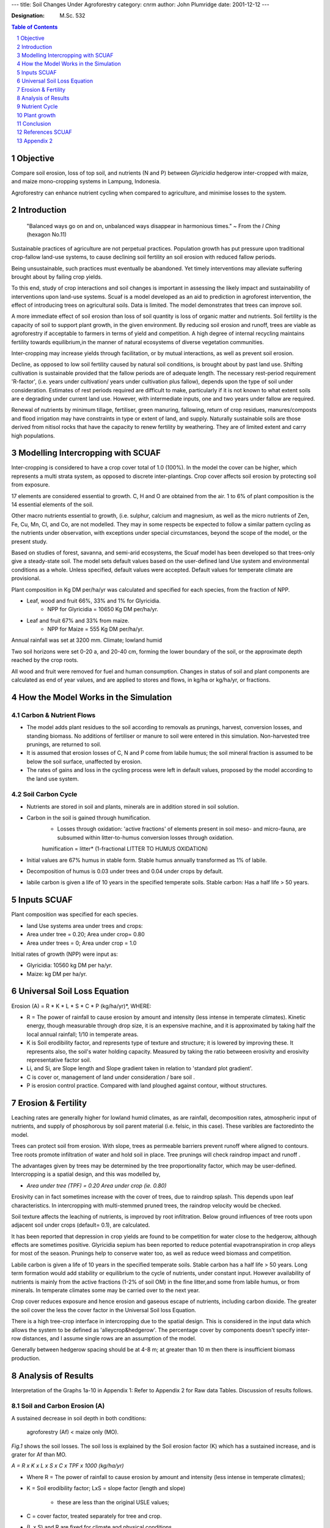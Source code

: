 
---
title: Soil Changes Under Agroforestry
category: cnrm
author: John Plumridge
date: 2001-12-12
---


:Designation: M.Sc. 532

.. contents:: Table of Contents
   :depth: 1
.. sectnum::


.. |Esystem| replace:: E\ :sub:`system`
.. |Etree| replace:: E\ :sub:`tree`
.. |Atree| replace:: A\ :sub:`tree`
.. |Ecrop| replace:: E\ :sub:`crop`
.. |Acrop| replace:: A\ :sub:`crop`
.. |Eproportional| replace:: E\ :sub:`proportional`

Objective
=========
Compare soil erosion, loss of top soil, and nutrients (N and P) between *Glyricidia* hedgerow inter-cropped with maize, and maize mono-cropping systems in Lampung, Indonesia.

Agroforestry can enhance nutrient cycling when compared to agriculture, and minimise losses to the system.

Introduction
============
 "Balanced ways go on and on, unbalanced ways disappear in harmonious times." ~ From the *I Ching* (hexagon No.11) 

Sustainable practices of agriculture are not perpetual practices. Population growth has put pressure upon traditional crop-fallow land-use systems, to cause declining soil fertility an soil erosion with reduced fallow periods.

Being unsustainable, such practices must eventually be abandoned. Yet timely interventions may alleviate suffering brought about by failing crop yields. 

To this end, study of crop interactions and soil changes is important in assessing the likely impact and sustainability of interventions upon land-use systems. Scuaf is a model developed as an aid to prediction in agroforest intervention, the effect of introducing trees on agricultural soils. Data is limited. The model demonstrates that trees can improve soil.

A more immediate effect of soil erosion than loss of soil quantity is loss of organic matter and nutrients. Soil fertility is the capacity of soil to support plant growth, in the given environment. By reducing soil erosion and runoff, trees are viable as agroforestry if acceptable to farmers in terms of yield and competition. A high degree of internal recycling maintains fertility towards equilibrium,in the manner of natural ecosystems of diverse vegetation communities.

Inter-cropping may increase yields through facilitation, or by mutual interactions, as well as prevent soil erosion.

Decline, as opposed to low soil fertility caused by natural soil conditions, is brought about by past land use. Shifting cultivation is sustainable provided that the fallow periods are of adequate length. The necessary rest-period requirement 'R-factor', (i.e. years under cultivation/ years under cultivation plus fallow), depends upon the type of soil under consideration. 
Estimates of rest periods required are difficult to make, particularly if it is not known to what extent soils are e degrading under current land use. However, with intermediate inputs, one and two years under fallow are required.

Renewal of nutrients by minimum tillage, fertiliser, green manuring, fallowing, return of crop residues, manures/composts and flood irrigation may have constraints in type or extent of land, and supply. Naturally sustainable soils are those derived from nitisol rocks that have the capacity to renew fertility by weathering. They are of limited extent and carry high populations.  


Modelling Intercropping with SCUAF
==================================

Inter-cropping is considered to have a crop cover total of 1.0 (100%). In the model the cover can be higher, which represents a multi strata system, as opposed to discrete inter-plantings. Crop cover affects soil erosion by protecting soil from exposure.

17 elements are considered essential to growth. C, H and O are obtained from the air. 1 to 6% of plant composition is the 14 essential elements of the soil.

Other macro nutrients essential to growth, (i.e. sulphur, calcium and magnesium, as well as the micro nutrients of Zen, Fe, Cu, Mn, Cl, and Co, are not modelled. They may in some respects be expected to follow a similar pattern cycling as the nutrients under observation, with exceptions under special circumstances, beyond the scope of the model, or the present study.

Based on studies of forest, savanna, and semi-arid ecosystems, the Scuaf model has been developed so that trees-only give a steady-state soil. 
The model sets default values based on the user-defined land Use system and environmental conditions as a whole. Unless specified, default values were accepted. Default values for temperate climate are provisional.

Plant composition in Kg DM per/ha/yr was calculated and specified for each species, from the fraction of NPP. 

* Leaf, wood and fruit 66%, 33% and 1% for Glyricidia.
    * NPP for Glyricidia = 10650 Kg DM per/ha/yr.   
* Leaf and fruit 67% and 33% from maize. 
    * NPP for Maize = 555 Kg DM per/ha/yr.

Annual rainfall was set at 3200 mm. Climate; lowland humid

Two soil horizons were set 0-20 a, and 20-40 cm, forming the lower boundary of the soil, or the approximate depth reached by the crop roots.

All wood and fruit were removed for fuel and human consumption. 
Changes in status of soil and plant components are calculated as end of year values, and are applied to stores and flows, in kg/ha or kg/ha/yr, or fractions. 


How the Model Works in the Simulation
=====================================


Carbon & Nutrient Flows
-----------------------

* The model adds plant residues to the soil according to removals as prunings, harvest, conversion losses, and standing biomass. No additions of fertiliser or manure to soil were entered in this simulation. Non-harvested tree prunings, are returned to soil.

* It is assumed that erosion losses of C,  N and P come from labile humus; the soil mineral fraction is assumed to be below the soil surface, unaffected by erosion.

* The rates of gains and loss in the cycling process were left in default values, proposed by the model according to the land use system.

Soil Carbon Cycle
-----------------

.. image::  ../images/tree_cropInterface.jpg

* Nutrients are stored in soil and plants, minerals are in addition stored in soil solution.
* Carbon in the soil is gained through humification.
    * Losses through oxidation: 'active fractions' of elements present in soil  meso- and micro-fauna, are subsumed within litter-to-humus conversion losses through oxidation.

    humification = litter* (1-fractional LITTER TO HUMUS OXIDATION)

* Initial values are 67% humus in stable form. Stable humus annually transformed as 1% of labile.
* Decomposition of humus is 0.03 under trees and 0.04 under crops by default.
* labile  carbon is given a life of 10 years in the specified temperate soils. Stable carbon: Has a half life > 50 years. 


Inputs SCUAF
============
Plant composition was specified for each species.

* land Use systems area under trees and crops:
* Area under tree = 0.20; Area under crop= 0.80
* Area under trees = 0; Area under crop = 1.0


Initial rates of growth (NPP) were input as:

* Glyricidia: 10560 kg DM per ha/yr.
* Maize: kg DM per ha/yr.

   
Universal Soil Loss Equation
============================
Erosion (A) = R * K * L * S * C * P (kg/ha/yr)*, WHERE:

* R =  The power of rainfall to cause erosion by amount and intensity (less intense in temperate climates). Kinetic energy, though measurable through drop size, it is an expensive machine, and it is approximated by taking half the local annual rainfall; 1/10 in temperate areas.
* K is Soil erodibility factor, and represents type of texture and structure; it is lowered by improving these. It represents also, the soil's  water holding capacity. Measured by taking the ratio betweeen erosivity and  erosivity representative factor soil.
* Li, and Si, are Slope length and Slope gradient taken in relation to 'standard plot gradient'.
* C is cover or, management of land under consideration / bare soil .
* P is erosion control practice. Compared with land ploughed against contour, without structures.
                                    

Erosion & Fertility
===================
Leaching rates are generally higher for lowland humid climates, as are rainfall, decomposition rates, atmospheric input of nutrients, and supply of phosphorous by soil parent material (i.e. felsic, in this case). These varibles are factoredinto the model.

Trees can protect soil from erosion. With slope, trees as permeable barriers prevent runoff where aligned to contours. Tree roots promote infiltration of water and hold soil in place. Tree prunings will check raindrop impact and runoff .

The advantages given by trees may be determined by the tree proportionality factor, which may be user-defined. Intercropping is a spatial design, and this was modelled by, 

* *Area under tree (TPF) = 0.20 Area under crop (ie. 0.80)*

Erosivity can in fact sometimes increase with the cover of trees, due to raindrop splash. This depends upon leaf characteristics. In intercropping with multi-stemmed pruned trees, the raindrop velocity would be checked.

Soil texture affects the leaching of nutrients, is improved by root infiltration. Below ground influences of tree roots upon adjacent soil under crops (default= 0.1), are calculated.

It has been reported that depression in crop yields are found to be competition for water close to the hedgerow, although effects are sometimes positive. Glyricidia sepium has been reported to reduce potential evapotranspiration in crop alleys for most of the season. Prunings help to conserve water too, as well as reduce weed biomass and competition.

Labile carbon is given a life of 10 years in the specified temperate soils. Stable carbon has a half life > 50 years. Long term formation would add stability or equilibrium to the cycle of nutrients, under constant input. However availability of nutrients is mainly from the active fractions (1-2% of soil OM) in the fine litter,and some from labile humus, or from minerals. In temperate climates some may be carried over to the next year.

Crop cover reduces exposure and hence erosion and gaseous escape of nutrients, including carbon dioxide. The greater the soil cover the less the cover factor in the Universal Soil loss Equation. 

There is a high tree-crop interface in intercropping due to the spatial design. This is considered in the input data which allows the system to be defined as 'alleycrop&hedgerow'. The percentage cover by components doesn't specify inter-row distances, and I assume single rows are an assumption of the model.

Generally between hedgerow spacing should be at 4-8 m; at greater than 10 m then there is insufficient biomass production.
     

Analysis of Results
===================
Interpretation of the Graphs 1a-10 in Appendix 1: Refer to Appendix 2 for Raw data Tables. Discussion of results follows.

Soil and Carbon Erosion (A)
---------------------------

A sustained decrease in soil depth in both conditions: 

    agroforestry (Af) < maize only (MO). 
    

.. image::  ../images/soilErosion1.jpg

*Fig.1* shows the soil losses. The soil loss is explained by the Soil erosion factor (K) which has a sustained increase, and is grater for Af than MO.

*A = R x K x L x S x C x TPF x 1000 (kg/ha/yr)*

* Where R = The power of rainfall to cause erosion by amount and intensity (less intense in temperate climates);


* K = Soil erodibility factor; LxS = slope factor (length and slope)

    * these are less than the original USLE values;

* C = cover factor, treated separately for tree and crop.

* (L x S) and R are fixed for climate and physical conditions.

* K and C are themselves modified by the simulation of changes in plant and soil.


*|Esystem| = (|Etree| x TPF) + (|Eproportional| x (1-TPF)*

|Eproportional| = (|Etree| x |Atree|  (+ (|Ecrop| + |Acrop|)*
    
* Where, E = erosion, and A = fractional area under cover.  

* Erosion under trees is usually less than under crops: The trees may exert an influence greater than area they cover, an effect covered by the tree proportionality factor (TPF, Young & Mayura 1990), (default=0.8).

* K represents type of texture and structure, and is lowered by improving these. It also represents the soil's water holding capacity. The model decreases K by 0.069% with each 1% increase in soil organic matter content (based on Wischmeier and Smith 1978), and hence soil erosion.  


*Cn = Co x (NPPo/NPPn) where n = year n, 0 = year 0*

* The model decreases crop cover factor (C) with increase in plant growth, to reduce erosion. Default values of 0.006 and 0.300 for tree and crop respectively, reduce erosivity for agroforestry (Af). 


.. image::  ../images/soilErosion5.jpg

From Fig. 3, 

* % carbon decreases, and more for monocrop maize.

* Erosive loss of soil organic matter (OM), represented by carbon, is based on topsoil content, with an added enrichment factor for eroded sediment (This is true for and nutrient cycling too). It is assumed that erosion losses of C, N and P come from labile humus; the soil mineral fraction is assumed to be below the soil surface, unaffected by erosion.

*Losses of C, N, P: = erosion rate x proportion present in soil x enrichment factor.*

* Decrease in carbon is followed by a rise in agroforestry. A high loss from the start in Mo continues at a declining rate along with declining carbon content. (See the raw data table 1b, erosion in MO).

* There are losses through oxidation. The model's decomposition factor of humus is 0.03 under trees and 0.04 under crops by default; reduced erosivity in agroforestry by comparison.

* Crop cover for both conditions shows an initial decrease in the first three years; greater sole crop. Subsequent increases are observed in agroforestry only. This modifies the crop cover factor.

* Organic matter (OM) in the soil is gained through humification of the plant residues ( ie. 'litter').

* The model adds the plant residues of non-harvested as prunings to the soil. No additions of fertiliser or manure to soil were entered in this simulation. In maize-only, the leaf was returned to soil, being a 'non-harvested crop pruning'. In agroforestry both maize and tree leaf prunings were returned to the soil. Favouring the monoculture, maize roots are returned to the soil, as they do not remain as standing biomass. Root turnover in trees is not explicitly considered, and may be underestimated. Pruning may increase the root turnover.

* There are conversion losses through oxidation, in which 'active fractions' of elements present in soil meso- and micro-fauna, are subsumed. Losses are alsao through leaching in addition to erosion.


*humification = litter x (1-fractional LITTER TO HUMUS OXIDATION)*

* Harvests, conversion losses, and standing biomass are losses to the internal flows of the system.

* Conversion losses differ between above ground and root residues, and so prunings are not equivalent in nutrient status to additions as tree fodder through manure. Default values suggested by Nye & Greenland (1960).

* For the top soil horizon, initial carbon and nitrogen status (1.7% and 0.14%) were set from field data.

* Dynamically, the proportion of OM present includes additions to the soil. (See, Soil carbon cycle, Appendix Figure 4). Soil carbon changes in the model are sensitive to rates of conversion loss. (Young 1997).


Nutrient Cycle
==============
*Generally - Refer to Charts of Results, in Appendix,* 

* Generally, soil organic N changes run in parallel with carbon. Short and medium-term changes to occur within the topsoil where most of the carbon is in the labile form.
* Elements arising from decomposition of plant residue are added to labile humus and mineralised fractions.
* A substantial loss in N occurs at the star of the model run. It is assumed that only 0.1 of the mineralised nitrogen is carried over to the next year, and the pool must be reformed each year. The model proposes no nutrients arising from litter mineralisation in the first year, as in a shifting cultivation system. Thus substantial nitrogen deficiency occurs at the start of the model run, by default.

*Soil Organic Phosphorous (Charts 4 A-B),*

* Change is roughly parallel with carbon, with the addition of rock weathering as a mineral source of phosphorous. Immobilisation onto clay causes loss to the cycling system.

*Humification of N and P (Chart 2A-B, Charts 4A-B),*

*  Both rise then fall to similar levels in both crop conditions by year 19, and at a greater rate in agroforestry over first five years.
* N & P formation shows a sustained decrease, greater in maize only than agroforestry.
* Mineralisation of stable and labile N shows no change for agroforestry, a slow sustained decrease in monocrop maize.
* Stable P remains at the same level in both conditions.
* Labile N shows a sustained decrease, greater for monocrop than agroforestry * C:N ratio shows a sustained slow decrease in agroforestry and a zero value for crop only. Nitrogen may also be leached.
* Erosion of organic P and N is greater in MO, and reaches the same level after 19 years.
* If growth is nitrogen limited, all is taken up by the plant (after losses), in the simulation.

.. image::  ../images/soilErosion6.jpg

* *From Fig 5 Above,*
    * plant uptake of N is is greater in agroforestry, though declines to reach same level as declining N in monoculture in year 20.
    * Losses are less, and there is additional symbiotic fixation in agroforestry.

                                                
* *From Chart (5A-B),* 
    * Available soil mineral phosphorous is much greater in agroforestry (after an initial decline), with less leaching, increased litter mineralisation, and fixation in the long term.
    * Litter content falls below humus content of N in both conditions, indicating reduced availability for growth.
    * Labile organic N and P decline at a faster rate in maize-only. P in littermineral form is available only in agroforestry.
    * Nutrient availability (figure 5, Appendix 1) is calculated for soils under trees and under crops.
    * Symbiotic fixation with Glyricidia only, favours agroforestry conditions.
    * Flows of N and P through plants return to soil though humification and mineralisation of litter, throughfall and stemflow, which are greater for trees.
    * N and P are gained by the soil and trees through atmospheric deposition (rain and dust), non-symbiotic fixation (N), symbiotic fixation (N), deep capture by trees, from below the modelling depth, and rock weathering.
    * Losses through humus decomposition are less for trees, by default.
    * Gains of phosphorous are not greater for trees by weathering.
    * N and P loss by leaching is less under tress, but not clay fixation and gaseous loss, according to the model. Additionally, there are losses due to soil removal, which is greater in maize only soils.
    * Phosphorous immobilisation onto clay minerals is known higher in strongly acid soil. By default,this is the same for both conditions, However, trees can regulate acidity.
    * Root infiltration is known to aid aeration and hence, productivity of the soil.
    * There are two paths for transfer of nutrients to to crop via the soil, through mineralisation and trough humification; mineralisation is faster, and prone to leaching.
    * For organic matter to increase, prunings would need to humify. 


Plant growth
============
Growth rates are modified in the simulation by the effects of changes in nutrients, carbon, and soil depth. Rates may be higher or lower under trees.

Requirements are estimated from initial growth rates of composition and growth. If either N or P is deficient plant growth is reduced proportionally (i.e. availability/requirements), using the law of the minimum.

High fertility favours growth of herbaceous plants, but may be offset by competition for resources such as light or water.

Tree-crop competition is calculated on the basis of relative root densities specified. I calculated these as a fraction of NPP before entering as initial annual root growth; 40% for trees, 25% for maize.

OM facilitation of root development and water holding-capacity is modelled through a feedback factor.

Trees and Phosphorous and Micorrhiza
------------------------------------
Trees had a clear ability to assist in the cycles of phosphorous. Phosphorous has poor solubility. P organic pool, as sugars, acids, DNA is unavailable. Acquisition of P can is by solubilizing through change in ph, or by chelating. Examples include ALFeP and H+ exchange, or through release of organic acids (citrates, malates, oxalates), the ability to take up phosphate in the area which the plant can exploit (rhizoshpere) is 2-3 mm.

Acquisition of nutrients, such as phosphorous, is aided by tree root micorrhiza. Organic phosphatase enzymes have greater reach than trees themselves. Thus higher yields are maintained or aided, through greater uptake with low soil P. They exploit a much larger soil volume through hyphae spread. The phosphorous is taken up, stored in chains and transported to the xyloplasm in the hyphae. This is passed on to the plant in amounts to allow increased plant growth. Although micorrhiza have a high P need themselves, hyphal turnover is expected. Carbon is requested from the plant in exchange. Again, the higher bulk growth, and stores, contribute to higher root turnover.

Micorrhiza contribute to 10- 30% of total photosynthesis. Thus they can help to add total carbon biomass to the system. Pathogen resistance and drought resistance are further plant benefits. It has been reported that michorrhizal plants may grow at the expense of non-michorrizal plants, which is issues for management and selection.


Conclusion
==========
The simulation compares two systems as a nutrient cycling system.
*Gliricidia sepium* is fast growing, and known to be less competitive than N-fixing *Leucaena leucocephala*, and so the results concerning crop cover are reasonable.

Losses to the system were at a slower rate in agroforest than monocrop, indicating longer term sustainability of soil fertility. This is due to the k erosion factor of the model. Many advantages or disadvantages are subsumed in the TPF. Trees have the capacity to reduce erosion through maintenance of higher biomass and cover, reflected by the model. Trees in agroforest are able to contribute atmospheric and soil nutrients to plants directly, and through the soil, as well as prevent leaching. This is due in part to symbiotic associations with bacteria.

Where data can be specified from the trial under consideration, the model becomes more useful. User defined variables are its strength,as a research and educational tool. It is not designed to give simple answers. Scuaf may also help to refine our assumptions, in the use of ecophysiological models.
Observed results of agroforest systems have been checked by simulation, and SCUAF's calibration has been adjusted accordingly.

Given an unprecedented and worrying scale of soil degradation in our times, inter-cropping may be useful in a range of alternative practices. Particular combinations and micro-climatic effects, and long term equilibrium need be examined. 

Data input may now be used to calibrate factors in less well known conditions, such as temperate climates. Default values may be adjusted against observed soil changes under experimental conditions, until the model simulates the results. For example, root to shoot ratio increases with low nutrient supply and root hairs promote P uptake. The additional factor (P), for erosion, representing erosion control practice could be added to the model by comparing with land ploughed against contour, without structures.

Scuaf does not represent competition for water. This is a shortcoming. However, water availability is dependent upon seasonal climatic variations.  


References SCUAF
================
C.K.Ong,&P. Huxley *Tree-Crop Interactions A physiological Approach CAB International:* Oxford. 1996.

C.K. Ong *A framework for quantifying the Various efects of Tree-Crop Interactions.*

C.K. Ong, C.R. Black, F.M. Marshall and J.E. Corlett *Principles of LIght Resource Capture and Utilization of Light and Water.*

A.J. Brenner *Microclimate Modifications In Agrofoestry.*

J.S. Wallace *The Water Balance of Mixed Tree-Crop Systems.*

M. Avery et al.	*Biophysical Research for Asian Agroforestry*	Winrock International, USA 1991.

Fukai S. *Intercropping-bases of productivity  Field Crops research*, 34 (1993) 239-245.

C.K.Ong,&P. Huxley *Tree-Crop Interactions A physiological Approach CAB International:* Oxford. 1996.

C.K. Ong *A framework for quantifying the Various effects of Tree-Crop Interactions*.

C.K. Ong, C.R. Black, F.M. Marshall and J.E. Corlett *Principles of Light Resource Capture and Utilization of Light and Water.*

A.J. Brenner *Microclimate Modifications In Agrofoestry.*

J.S. Wallace *The Water Balance of Mixed Tree-Crop Systems.*

L.D. Incoll* et al*	Temperate silvoarable agroforestry with quality hardwood timber species.* Agroforestry Forum Dec. 1997 Vol 8 No.3.

L.D. Incoll* et al	*Temperate silvoarable agroforestry with poplar* Agroforestry Forum Dec. 1997 Vol 8 No.3.

Jim McAdam and Gerry Hoppe	*Sheep performance and production from a lowland silvopastoral system* Agroforestry Forum Dec. 1997 Vol 8 No.3.

Hoppe, G. M.; Crowe, S. R.; McAdam, J. H.*Changes in pasture composition in establishing and mature silvopastoral systems.* Proceedings of the International occasional symposium of the European Grassland Federation, Thessaloniki, Greece, 27-29 May, 1999.

Schalitz, G.; Behrendt, A.; Fischer, A. *Advantages of Trees and Shrubs Contribute to Fen Pasture Landscapes.* Folia Universitatis Agriculturae Stetinensis, Agricultura, 1999, No.75.

Olff, H.; Vera, et al*Shifting mosaics in grazed woodlands driven by the alternation of plant facilitation and competition.* Plant Biology, 1999, Vol.1, No.2, pp.127-137, 64 ref.

F. Sinclair	*Ecological Interactions in agroforestry systems*	Agroforestry Abstracts CAB International, 1993.

M. Avery et al.	*Biophysical Research for Asian Agroforestry*	Winrock International, USA 1991.

A. Young	*Agroforestry for soil Management*	ICRAF/ CAB International 1997.

                                       
Appendix 2
==========
Charts 1-10 
-----------

.. image::  ../images/ChartsSoilChanges1.jpg

.. image::  ../images/ChartsSoilChanges2.jpg

.. image::  ../images/ChartsSoilChanges3.jpg 

.. image::  ../images/ChartsSoilChanges4.jpg

.. image::  ../images/ChartsSoilChanges5.jpg

.. image::  ../images/ChartsSoilChanges6.jpg

.. image::  ../images/ChartsSoilChanges7.jpg

.. image::  ../images/ChartsSoilChanges8.jpg

.. image::  ../images/ChartsSoilChanges9.jpg

.. image::  ../images/ChartsSoilChanges10.jpg

.. image::  ../images/ChartsSoilChanges11.jpg

.. image::  ../images/ChartsSoilChanges12.jpg

.. image::  ../images/ChartsSoilChanges13.jpg

.. image::  ../images/ChartsSoilChanges14.jpg

.. image::  ../images/ChartsSoilChanges15.jpg

.. image::  ../images/ChartsSoilChanges16.jpg

.. image::  ../images/ChartsSoilChanges17.jpg     




